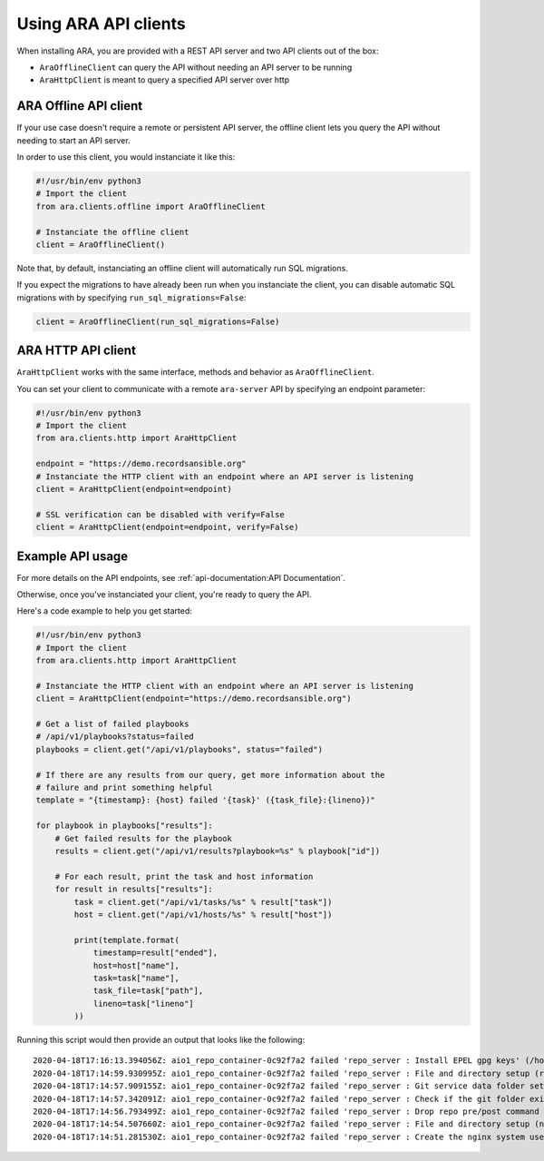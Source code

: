 Using ARA API clients
=====================

When installing ARA, you are provided with a REST API server and two API
clients out of the box:

- ``AraOfflineClient`` can query the API without needing an API server to be running
- ``AraHttpClient`` is meant to query a specified API server over http

ARA Offline API client
~~~~~~~~~~~~~~~~~~~~~~

If your use case doesn't require a remote or persistent API server, the offline
client lets you query the API without needing to start an API server.

In order to use this client, you would instanciate it like this:

.. code-block:: python

    #!/usr/bin/env python3
    # Import the client
    from ara.clients.offline import AraOfflineClient

    # Instanciate the offline client
    client = AraOfflineClient()

Note that, by default, instanciating an offline client will automatically run
SQL migrations.

If you expect the migrations to have already been run when you instanciate
the client, you can disable automatic SQL migrations with by specifying
``run_sql_migrations=False``:

.. code-block:: python

    client = AraOfflineClient(run_sql_migrations=False)

ARA HTTP API client
~~~~~~~~~~~~~~~~~~~

``AraHttpClient`` works with the same interface, methods and behavior as
``AraOfflineClient``.

You can set your client to communicate with a remote ``ara-server`` API by
specifying an endpoint parameter:

.. code-block:: python

    #!/usr/bin/env python3
    # Import the client
    from ara.clients.http import AraHttpClient

    endpoint = "https://demo.recordsansible.org"
    # Instanciate the HTTP client with an endpoint where an API server is listening
    client = AraHttpClient(endpoint=endpoint)

    # SSL verification can be disabled with verify=False
    client = AraHttpClient(endpoint=endpoint, verify=False)

Example API usage
~~~~~~~~~~~~~~~~~

For more details on the API endpoints, see :ref:`api-documentation:API Documentation`.

Otherwise, once you've instanciated your client, you're ready to query the API.

Here's a code example to help you get started:

.. code-block:: python

    #!/usr/bin/env python3
    # Import the client
    from ara.clients.http import AraHttpClient

    # Instanciate the HTTP client with an endpoint where an API server is listening
    client = AraHttpClient(endpoint="https://demo.recordsansible.org")

    # Get a list of failed playbooks
    # /api/v1/playbooks?status=failed
    playbooks = client.get("/api/v1/playbooks", status="failed")

    # If there are any results from our query, get more information about the
    # failure and print something helpful
    template = "{timestamp}: {host} failed '{task}' ({task_file}:{lineno})"

    for playbook in playbooks["results"]:
        # Get failed results for the playbook
        results = client.get("/api/v1/results?playbook=%s" % playbook["id"])

        # For each result, print the task and host information
        for result in results["results"]:
            task = client.get("/api/v1/tasks/%s" % result["task"])
            host = client.get("/api/v1/hosts/%s" % result["host"])

            print(template.format(
                timestamp=result["ended"],
                host=host["name"],
                task=task["name"],
                task_file=task["path"],
                lineno=task["lineno"]
            ))

Running this script would then provide an output that looks like the following::

    2020-04-18T17:16:13.394056Z: aio1_repo_container-0c92f7a2 failed 'repo_server : Install EPEL gpg keys' (/home/zuul/src/opendev.org/openstack/openstack-ansible-repo_server/tasks/repo_install.yml:16)
    2020-04-18T17:14:59.930995Z: aio1_repo_container-0c92f7a2 failed 'repo_server : File and directory setup (root user)' (/home/zuul/src/opendev.org/openstack/openstack-ansible-repo_server/tasks/repo_pre_install.yml:78)
    2020-04-18T17:14:57.909155Z: aio1_repo_container-0c92f7a2 failed 'repo_server : Git service data folder setup' (/home/zuul/src/opendev.org/openstack/openstack-ansible-repo_server/tasks/repo_pre_install.yml:70)
    2020-04-18T17:14:57.342091Z: aio1_repo_container-0c92f7a2 failed 'repo_server : Check if the git folder exists already' (/home/zuul/src/opendev.org/openstack/openstack-ansible-repo_server/tasks/repo_pre_install.yml:65)
    2020-04-18T17:14:56.793499Z: aio1_repo_container-0c92f7a2 failed 'repo_server : Drop repo pre/post command script' (/home/zuul/src/opendev.org/openstack/openstack-ansible-repo_server/tasks/repo_pre_install.yml:53)
    2020-04-18T17:14:54.507660Z: aio1_repo_container-0c92f7a2 failed 'repo_server : File and directory setup (non-root user)' (/home/zuul/src/opendev.org/openstack/openstack-ansible-repo_server/tasks/repo_pre_install.yml:32)
    2020-04-18T17:14:51.281530Z: aio1_repo_container-0c92f7a2 failed 'repo_server : Create the nginx system user' (/home/zuul/src/opendev.org/openstack/openstack-ansible-repo_server/tasks/repo_pre_install.yml:22)
